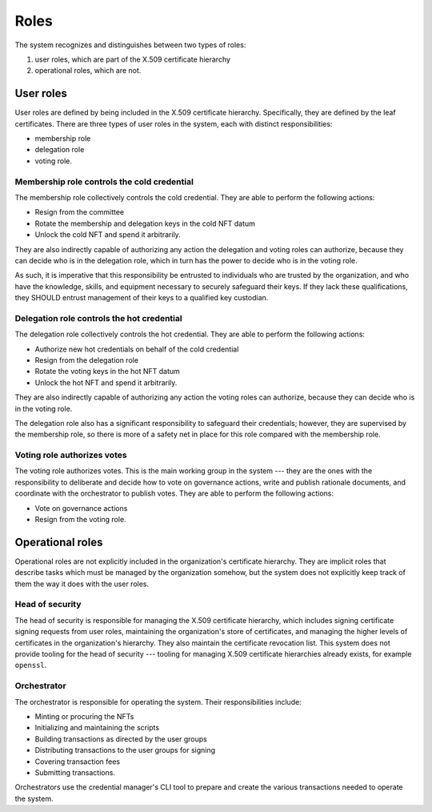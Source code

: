 .. _roles:

Roles
*****

The system recognizes and distinguishes between two types of roles: 

1. user roles, which are part of the X.509 certificate hierarchy 
2. operational roles, which are not.

User roles
==========

User roles are defined by being included in the X.509 certificate hierarchy. 
Specifically, they are defined by the leaf certificates.
There are three types of user roles in the system, each with distinct responsibilities: 

* membership role
* delegation role 
* voting role.

Membership role controls the cold credential 
---------------

The membership role collectively controls the cold credential. 
They are able to perform the following actions:

* Resign from the committee
* Rotate the membership and delegation keys in the cold NFT datum
* Unlock the cold NFT and spend it arbitrarily.

They are also indirectly capable of authorizing any action the delegation and voting roles can authorize, because they can decide who is in the delegation role, which in turn has the power to decide who is in the voting role.

As such, it is imperative that this responsibility be entrusted to individuals who are trusted by the organization, and who have the knowledge, skills, and equipment necessary to securely safeguard their keys. 
If they lack these qualifications, they SHOULD entrust management of their keys to a qualified key custodian.

Delegation role controls the hot credential 
---------------

The delegation role collectively controls the hot credential. 
They are able to perform the following actions:

* Authorize new hot credentials on behalf of the cold credential
* Resign from the delegation role
* Rotate the voting keys in the hot NFT datum
* Unlock the hot NFT and spend it arbitrarily.

They are also indirectly capable of authorizing any action the voting roles can authorize, because they can decide who is in the voting role.

The delegation role also has a significant responsibility to safeguard their credentials; however, they are supervised by the membership role, so there is more of a safety net in place for this role compared with the membership role.

Voting role authorizes votes
-----------

The voting role authorizes votes. 
This is the main working group in the system --- they are the ones with the responsibility to deliberate and decide how to vote on governance actions, write and publish rationale documents, and coordinate with the orchestrator to publish votes. 
They are able to perform the following actions:

* Vote on governance actions
* Resign from the voting role.

Operational roles
=================

Operational roles are not explicitly included in the organization's certificate hierarchy. 
They are implicit roles that describe tasks which must be managed by the organization somehow, but the system does not explicitly keep track of them the way it does with the user roles.

Head of security
----------------

The head of security is responsible for managing the X.509 certificate hierarchy, which includes signing certificate signing requests from user roles, maintaining the organization's store of certificates, and managing the higher levels of certificates in the organization's hierarchy. 
They also maintain the certificate revocation list. 
This system does not provide tooling for the head of security --- tooling for managing X.509 certificate hierarchies already exists, for example ``openssl``.

Orchestrator
------------

The orchestrator is responsible for operating the system. 
Their responsibilities include:

* Minting or procuring the NFTs
* Initializing and maintaining the scripts
* Building transactions as directed by the user groups
* Distributing transactions to the user groups for signing
* Covering transaction fees
* Submitting transactions.

Orchestrators use the credential manager's CLI tool to prepare and create the various transactions needed to operate the system. 
